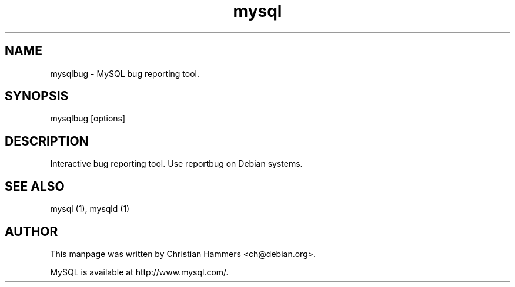 .TH mysql 1 "17 March 2003" "MySQL 3.23" "MySQL database"
.SH NAME
mysqlbug \- MySQL bug reporting tool.
.SH SYNOPSIS
mysqlbug [options]
.SH DESCRIPTION
Interactive bug reporting tool. Use reportbug on Debian systems.
.SH "SEE ALSO"
mysql (1), mysqld (1)
.SH AUTHOR
This manpage was written by Christian Hammers <ch@debian.org>.

MySQL is available at http://www.mysql.com/.
.\" end of man page
